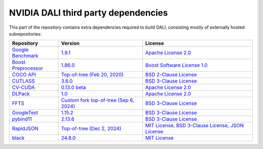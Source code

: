 NVIDIA DALI third party dependencies
====================================
This part of the repository contains extra dependencies required to build DALI, consisting mostly of externally hosted subrepositories:

+------------------------------------------------------------------+---------------------------------------------------------------------------------------------------------------------------+-------------------------------------------------------------------------------------------------------------------+
| Repository                                                       | Version                                                                                                                   | License                                                                                                           |
+==================================================================+===========================================================================================================================+===================================================================================================================+
| `Google Benchmark <https://github.com/google/benchmark>`_        | `1.9.1 <https://github.com/google/benchmark/releases/tag/v1.9.1>`_                                                        | `Apache License 2.0 <https://github.com/google/benchmark/blob/master/LICENSE>`_                                   |
+------------------------------------------------------------------+---------------------------------------------------------------------------------------------------------------------------+-------------------------------------------------------------------------------------------------------------------+
| `Boost Preprocessor <https://github.com/boostorg/preprocessor>`_ | `1.86.0 <https://github.com/boostorg/preprocessor/releases/tag/boost-1.86.0>`_                                            | `Boost Software License 1.0 <https://github.com/boostorg/boost/blob/master/LICENSE_1_0.txt>`_                     |
+------------------------------------------------------------------+---------------------------------------------------------------------------------------------------------------------------+-------------------------------------------------------------------------------------------------------------------+
| `COCO API <https://github.com/cocodataset/cocoapi>`_             | `Top-of-tree (Feb 20, 2020) <https://github.com/cocodataset/cocoapi/tree/8c9bcc3cf640524c4c20a9c40e89cb6a2f2fa0e9>`_      | `BSD 2-Clause License <https://github.com/cocodataset/cocoapi/blob/master/license.txt>`_                          |
+------------------------------------------------------------------+---------------------------------------------------------------------------------------------------------------------------+-------------------------------------------------------------------------------------------------------------------+
| `CUTLASS <https://github.com/NVIDIA/cutlass>`_                   | `3.6.0 <https://github.com/NVIDIA/cutlass/tree/v3.6.0>`_                                                                  | `BSD 3-Clause License <https://github.com/NVIDIA/cutlass/blob/master/LICENSE.txt>`_                               |
+------------------------------------------------------------------+---------------------------------------------------------------------------------------------------------------------------+-------------------------------------------------------------------------------------------------------------------+
| `CV-CUDA <https://github.com/CVCUDA/CV-CUDA>`_                   | `0.13.0 beta <https://github.com/CVCUDA/CV-CUDA/releases/tag/v0.13.0-beta>`_                                              | `Apache License 2.0 <https://github.com/CVCUDA/CV-CUDA/blob/main/LICENSE.md>`_                                    |
+------------------------------------------------------------------+---------------------------------------------------------------------------------------------------------------------------+-------------------------------------------------------------------------------------------------------------------+
| `DLPack <https://github.com/dmlc/dlpack>`_                       | `1.0 <https://github.com/dmlc/dlpack/releases/tag/v1.0>`_                                                                 | `Apache License 2.0 <https://github.com/dmlc/dlpack/blob/main/LICENSE>`_                                          |
+------------------------------------------------------------------+---------------------------------------------------------------------------------------------------------------------------+-------------------------------------------------------------------------------------------------------------------+
| `FFTS <https://github.com/JanuszL/ffts>`_                        | `Custom fork top-of-tree (Sep 6, 2024) <https://github.com/JanuszL/ffts/tree/95489ebcd6fc136c6a76f50f57d43e6072e2bd38>`_  | `BSD 3-Clause License <https://github.com/JanuszL/ffts/blob/master/COPYRIGHT>`_                                   |
+------------------------------------------------------------------+---------------------------------------------------------------------------------------------------------------------------+-------------------------------------------------------------------------------------------------------------------+
| `GoogleTest <https://github.com/google/googletest>`_             | `1.15.2 <https://github.com/google/googletest/releases/tag/v1.15.2>`_                                                     | `BSD 3-Clause License <https://github.com/google/googletest/blob/master/LICENSE>`_                                |
+------------------------------------------------------------------+---------------------------------------------------------------------------------------------------------------------------+-------------------------------------------------------------------------------------------------------------------+
| `pybind11 <https://github.com/pybind/pybind11>`_                 | `2.13.6 <https://github.com/pybind/pybind11/releases/tag/v2.13.6>`_                                                       | `BSD 3-Clause License <https://github.com/pybind/pybind11/blob/master/LICENSE>`_                                  |
+------------------------------------------------------------------+---------------------------------------------------------------------------------------------------------------------------+-------------------------------------------------------------------------------------------------------------------+
| `RapidJSON <https://github.com/Tencent/rapidjson>`_              | `Top-of-tree (Dec 2, 2024) <https://github.com/Tencent/rapidjson/commit/ebd87cb468fb4cb060b37e579718c4a4125416c1>`_       | `MIT License, BSD 3-Clause License, JSON License <https://github.com/Tencent/rapidjson/blob/master/license.txt>`_ |
+------------------------------------------------------------------+---------------------------------------------------------------------------------------------------------------------------+-------------------------------------------------------------------------------------------------------------------+
| `black <https://github.com/psf/black>`_                          | `24.8.0 <https://pypi.org/project/black/24.8.0/>`_                                                                        | `MIT License <https://github.com/psf/black/blob/main/LICENSE>`_                                                   |
+------------------------------------------------------------------+---------------------------------------------------------------------------------------------------------------------------+-------------------------------------------------------------------------------------------------------------------+
